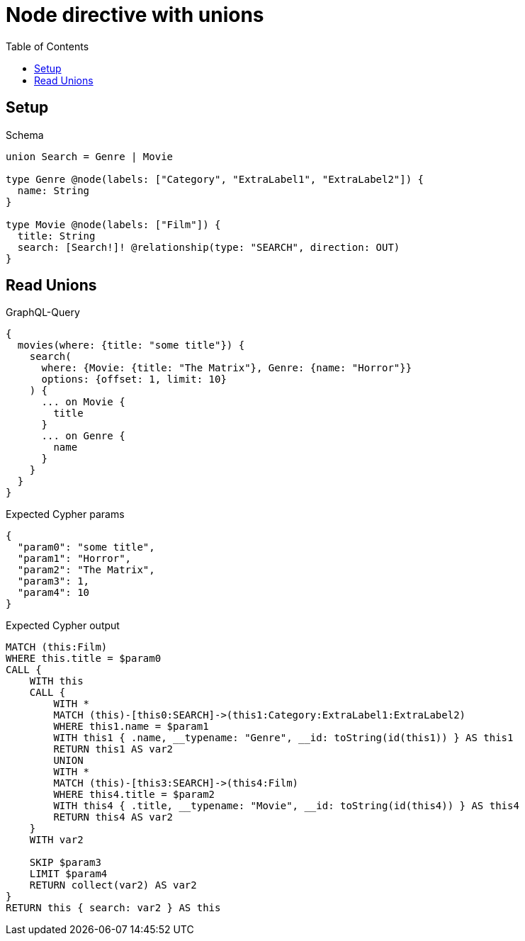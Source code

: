 // This file was generated by the Test-Case extractor of neo4j-graphql
:toc:
:toclevels: 42

= Node directive with unions

== Setup

.Schema
[source,graphql,schema=true]
----
union Search = Genre | Movie

type Genre @node(labels: ["Category", "ExtraLabel1", "ExtraLabel2"]) {
  name: String
}

type Movie @node(labels: ["Film"]) {
  title: String
  search: [Search!]! @relationship(type: "SEARCH", direction: OUT)
}
----

== Read Unions

.GraphQL-Query
[source,graphql,request=true]
----
{
  movies(where: {title: "some title"}) {
    search(
      where: {Movie: {title: "The Matrix"}, Genre: {name: "Horror"}}
      options: {offset: 1, limit: 10}
    ) {
      ... on Movie {
        title
      }
      ... on Genre {
        name
      }
    }
  }
}
----

.Expected Cypher params
[source,json]
----
{
  "param0": "some title",
  "param1": "Horror",
  "param2": "The Matrix",
  "param3": 1,
  "param4": 10
}
----

.Expected Cypher output
[source,cypher]
----
MATCH (this:Film)
WHERE this.title = $param0
CALL {
    WITH this
    CALL {
        WITH *
        MATCH (this)-[this0:SEARCH]->(this1:Category:ExtraLabel1:ExtraLabel2)
        WHERE this1.name = $param1
        WITH this1 { .name, __typename: "Genre", __id: toString(id(this1)) } AS this1
        RETURN this1 AS var2
        UNION
        WITH *
        MATCH (this)-[this3:SEARCH]->(this4:Film)
        WHERE this4.title = $param2
        WITH this4 { .title, __typename: "Movie", __id: toString(id(this4)) } AS this4
        RETURN this4 AS var2
    }
    WITH var2
    
    SKIP $param3
    LIMIT $param4
    RETURN collect(var2) AS var2
}
RETURN this { search: var2 } AS this
----
